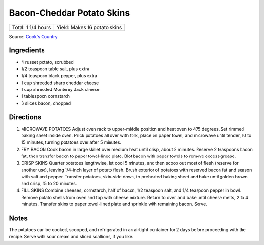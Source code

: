 Bacon-Cheddar Potato Skins
==========================

+--------------------+------------------------------+
| Total: 1 1/4 hours | Yield: Makes 16 potato skins |
+--------------------+------------------------------+

Source: `Cook's Country <https://www.cookscountry.com/recipes/4645-bacon-cheddar-potato-skins>`__


Ingredients
-----------

- 4 russet potato, scrubbed
- 1/2 teaspoon table salt, plus extra
- 1/4 teaspoon black pepper, plus extra
- 1 cup shredded sharp cheddar cheese
- 1 cup shredded Monterey Jack cheese
- 1 tablespoon cornstarch
- 6 slices bacon, chopped

Directions
----------

1. MICROWAVE POTATOES Adjust oven rack to upper-middle position and heat
   oven to 475 degrees. Set rimmed baking sheet inside oven. Prick potatoes
   all over with fork, place on paper towel, and microwave until tender, 10
   to 15 minutes, turning potatoes over after 5 minutes.
2. FRY BACON Cook bacon in large skillet over medium heat until crisp,
   about 8 minutes. Reserve 2 teaspoons bacon fat, then transfer bacon to
   paper towel-lined plate. Blot bacon with paper towels to remove excess
   grease.
3. CRISP SKINS Quarter potatoes lengthwise, let cool 5 minutes, and then
   scoop out most of flesh (reserve for another use), leaving 1/4-inch
   layer of potato flesh. Brush exterior of potatoes with reserved bacon
   fat and season with salt and pepper. Transfer potatoes, skin-side down,
   to preheated baking sheet and bake until golden brown and crisp, 15 to
   20 minutes.
4. FILL SKINS Combine cheeses, cornstarch, half of bacon, 1/2 teaspoon
   salt, and 1/4 teaspoon pepper in bowl. Remove potato shells from oven
   and top with cheese mixture. Return to oven and bake until cheese melts,
   2 to 4 minutes. Transfer skins to paper towel-lined plate and sprinkle
   with remaining bacon. Serve.

Notes
-----

The potatoes can be cooked, scooped, and refrigerated in an airtight
container for 2 days before proceeding with the recipe. Serve with sour
cream and sliced scallions, if you like.

